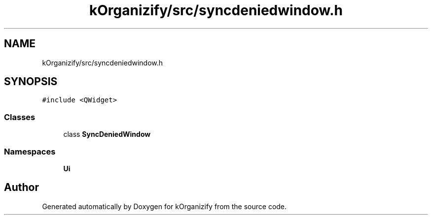 .TH "kOrganizify/src/syncdeniedwindow.h" 3 "Mon Jan 8 2024" "kOrganizify" \" -*- nroff -*-
.ad l
.nh
.SH NAME
kOrganizify/src/syncdeniedwindow.h
.SH SYNOPSIS
.br
.PP
\fC#include <QWidget>\fP
.br

.SS "Classes"

.in +1c
.ti -1c
.RI "class \fBSyncDeniedWindow\fP"
.br
.in -1c
.SS "Namespaces"

.in +1c
.ti -1c
.RI " \fBUi\fP"
.br
.in -1c
.SH "Author"
.PP 
Generated automatically by Doxygen for kOrganizify from the source code\&.
